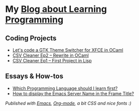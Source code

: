 * My [[https://monkeyjunglejuice.github.io][Blog about Learning Programming]]


** Coding Projects
- [[https://monkeyjunglejuice.github.io/blog/learn-ocaml-light-dark-theme-switcher-gtk.tutorial.html][Let's code a GTK Theme Switcher for XFCE in OCaml]]
- [[https://monkeyjunglejuice.github.io/blog/learning-to-code-first-ocaml-project-episode-2.tutorial.html][CSV Cleaner Ep2 – Rewrite in OCaml]]
- [[https://monkeyjunglejuice.github.io/blog/learning-to-code-first-app-episode-1.tutorial.html][CSV Cleaner Ep1 – First Project in Lisp]]

** Essays & How-tos
- [[https://monkeyjunglejuice.github.io/blog/best-programming-language-for-beginner.essay.html][Which Programming Language should I learn first?]]
- [[https://monkeyjunglejuice.github.io/blog/emacs-server-name-frame-title.howto.html][How to display the Emacs Server Name in the Frame Title?]]


/Published with [[https:/www.gnu.org/software/emacs//][Emacs]], [[https://orgmode.org/][Org-mode]], a bit CSS and nice fonts :)/
